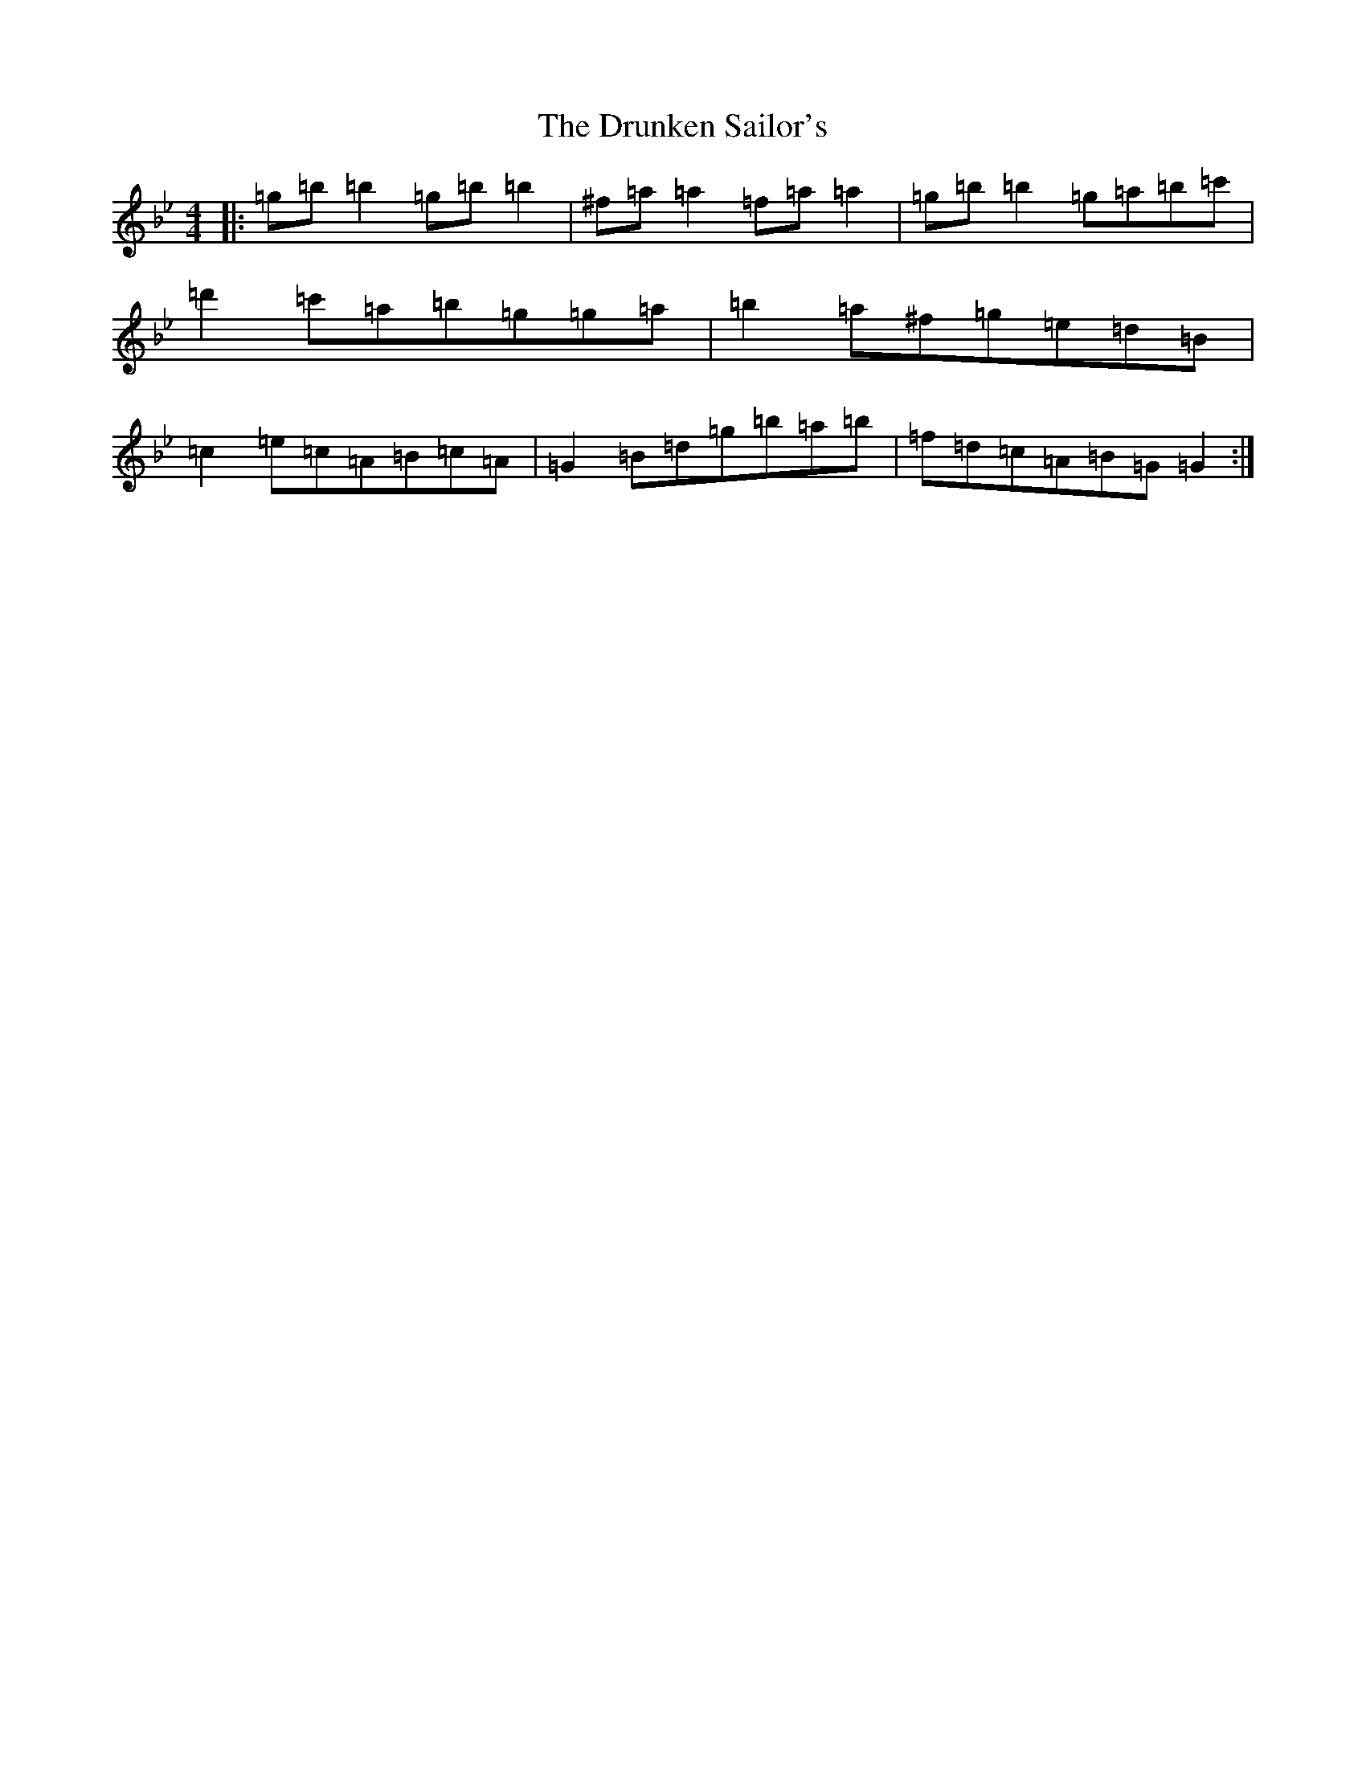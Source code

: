 X: 2393
T: Drunken Sailor's, The
S: https://thesession.org/tunes/553#setting25474
Z: E Dorian
R: hornpipe
M:4/4
L:1/8
K: C Dorian
|:=g=b=b2=g=b=b2|^f=a=a2=f=a=a2|=g=b=b2=g=a=b=c'|=d'2=c'=a=b=g=g=a|=b2=a^f=g=e=d=B|=c2=e=c=A=B=c=A|=G2=B=d=g=b=a=b|=f=d=c=A=B=G=G2:|